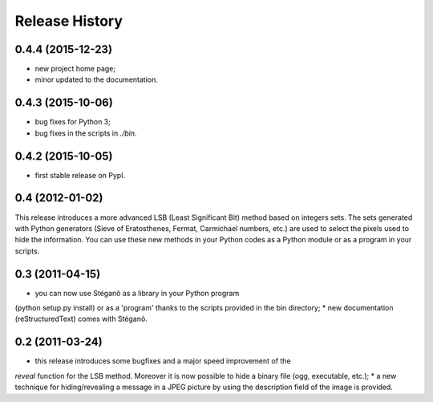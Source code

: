 Release History
===============

0.4.4 (2015-12-23)
------------------

* new project home page;
* minor updated to the documentation.


0.4.3 (2015-10-06)
------------------

* bug fixes for Python 3;
* bug fixes in the scripts in *./bin*.

0.4.2 (2015-10-05)
------------------

* first stable release on PypI.

0.4 (2012-01-02)
----------------

This release introduces a more advanced LSB (Least Significant Bit) method
based on integers sets. The sets generated with Python generators
(Sieve of Eratosthenes, Fermat, Carmichael numbers, etc.) are used to select
the pixels used to hide the information. You can use these new methods in your
Python codes as a Python module or as a program in your scripts.

0.3 (2011-04-15)
----------------

* you can now use Stéganô as a library in your Python program
(python setup.py install) or as a 'program' thanks to the scripts provided
in the bin directory;
* new documentation (reStructuredText) comes with Stéganô.

0.2 (2011-03-24)
----------------

* this release introduces some bugfixes and a major speed improvement of the
*reveal* function for the LSB method. Moreover it is now possible to hide a
binary file (ogg, executable, etc.);
* a new technique for hiding/revealing a message in a JPEG picture by using the
description field of the image is provided.
